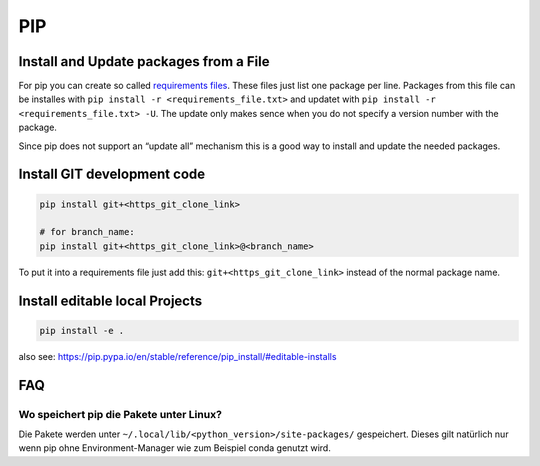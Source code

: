 PIP
===

Install and Update packages from a File
---------------------------------------

For pip you can create so called `requirements
files <https://pip.pypa.io/en/stable/user_guide/#requirements-files>`__.
These files just list one package per line. Packages from this file can
be installes with ``pip install -r <requirements_file.txt>`` and updatet
with ``pip install -r <requirements_file.txt> -U``. The update only
makes sence when you do not specify a version number with the package.

Since pip does not support an “update all” mechanism this is a good way
to install and update the needed packages.

Install GIT development code
----------------------------

.. code:: bash

   pip install git+<https_git_clone_link>

   # for branch_name:
   pip install git+<https_git_clone_link>@<branch_name>

To put it into a requirements file just add this:
``git+<https_git_clone_link>`` instead of the normal package name.

Install editable local Projects
-------------------------------

.. code:: bash

   pip install -e .

also see:
https://pip.pypa.io/en/stable/reference/pip_install/#editable-installs

FAQ
---

Wo speichert pip die Pakete unter Linux?
~~~~~~~~~~~~~~~~~~~~~~~~~~~~~~~~~~~~~~~~

Die Pakete werden unter ``~/.local/lib/<python_version>/site-packages/``
gespeichert. Dieses gilt natürlich nur wenn pip ohne Environment-Manager
wie zum Beispiel conda genutzt wird.
